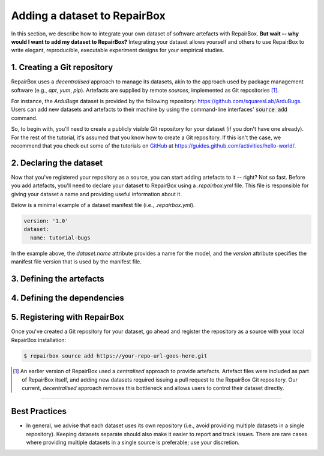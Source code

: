 Adding a dataset to RepairBox
=============================

In this section, we describe how to integrate your own dataset of software
artefacts with RepairBox.
**But wait -- why would I want to add my dataset to RepairBox?**
Integrating your dataset allows yourself and others
to use RepairBox to write elegant, reproducible, executable experiment designs
for your empirical studies.


1. Creating a Git repository
----------------------------

RepairBox uses a *decentralised* approach to manage its datasets, akin to the
approach used by package management software (e.g., `apt`, `yum`, `pip`).
Artefacts are supplied by remote *sources*, implemented as Git repositories [#]_.

For instance, the `ArduBugs` dataset is provided by the following repository:
https://github.com/squaresLab/ArduBugs. Users can add new datasets and
artefacts to their machine by using the command-line interfaces'
:code:`source add` command.

So, to begin with, you'll need to create a publicly visible Git repository for your
dataset (if you don't have one already). For the rest of the tutorial, it's
assumed that you know how to create a Git repository. If this isn't the case,
we recommend that you check out some of the tutorials on `GitHub <https://github.com>`_
at https://guides.github.com/activities/hello-world/.


2. Declaring the dataset
------------------------

Now that you've registered your repository as a source, you can start adding
artefacts to it -- right? Not so fast. Before you add artefacts, you'll need to
declare your dataset to RepairBox using a `.repairbox.yml` file. This file is
responsible for giving your dataset a name and providing useful information
about it.

Below is a minimal example of a dataset manifest file (i.e., `.repairbox.yml`).

.. code-block:: yaml

  version: '1.0'
  dataset:
    name: tutorial-bugs


In the example above, the `dataset.name` attribute provides a name for the
model, and the `version` attribute specifies the manifest file version that is
used by the manifest file.


3. Defining the artefacts
-------------------------



4. Defining the dependencies
----------------------------

5. Registering with RepairBox
-----------------------------

Once you've created a Git repository for your dataset, go ahead and register
the repository as a source with your local RepairBox installation:


.. code-block:: bash

  $ repairbox source add https://your-repo-url-goes-here.git


.. [#]  An earlier version of RepairBox used a *centralised* approach to provide
        artefacts. Artefact files were included as part of RepairBox itself,
        and adding new datasets required issuing a pull request to the
        RepairBox Git repository. Our current, *decentralised* approach removes
        this bottleneck and allows users to control their dataset directly.


-------------------------------------------------------------------------------


Best Practices
--------------

* In general, we advise that each dataset uses its own repository (i.e., avoid
  providing multiple datasets in a single repository). Keeping datasets
  separate should also make it easier to report and track issues. There are
  rare cases where providing multiple datasets in a single source is
  preferable; use your discretion.
